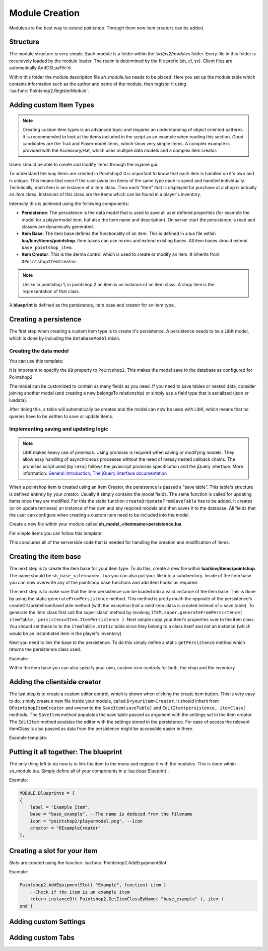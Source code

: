 Module Creation
---------------

Modules are the best way to extend pointshop. Through them new item creators can 
be added.

Structure
=========
The module structure is very simple. Each module is a folder within the *lua/ps2/modules* folder.
Every file in this folder is recursively loaded by the module loader. The realm is determined by
the file prefix (sh, cl, sv). Client files are automatically AddCSLuaFile'd. 


Within this folder the module description file *sh_module.lua* needs to be placed.
Here you set up the module table which contains information such as the author and name of the module, then register it using :lua:func:`Pointshop2.RegisterModule`.

Adding custom Item Types
========================

.. note::
    
    Creating custom item types is an advanced topic and requires an understanding of object oriented patterns. It is recommended to look at the items included in the script as an example when reading this section. Good candidates are the Trail and Playermodel items, which show very simple items. A complex example is provided with the Accessory/Hat, which uses multiple data models and a complex item creator.

Users should be able to create and modify items through the ingame gui. 

To understand the way items are created in Pointshop2 it is important to know that each item is handled on it's own and is unique. This means that even if the user owns ten items of the same type each is saved and handled individually. Technically, each item is an instance of a item class. Thus each "item" that is displayed for purchase at a shop is actually an *item class*. Instances of this class are the items which can be found in a player's inventory.

Internally this is achieved using the following components:

- **Persistence**: The persistence is the data model that is used to save all user defined properties (for example the model for a playermodel item, but also the item name and description). On server start the persistence is read and classes are dynamically generated. 

- **Item Base**: The item base defines the functionality of an item. This is defined in a lua file within **lua/kinv/items/pointshop**. Item bases can use mixins and extend existing bases. All item bases should extend ``base_pointshop_item``.

- **Item Creator**: This is the derma control which is used to create or modify an item. It inherits from ``DPointshopItemCreator``.


.. note::
    Unlike in pointshop 1, in pointshop 2 an item is an instance of an item class. A shop item is the representation of that class.


A **blueprint** is defined as the persistence, item base and creator for an item type.

Creating a persistence
======================

The first step when creating a custom item type is to create it's persistence. A persistence needs to be a LibK model, which is done by including the ``DatabaseModel`` mixin. 

Creating the data model
***********************

You can use this template:

.. highlight:lua::

    Pointshop2.ExamplePersistence = class( "Pointshop2.ExamplePersistence" )
    local ExamplePersistence = Pointshop2.ExamplePersistence
    
    ExamplePersistence.static.DB = "Pointshop2" --Use the database configured for Pointshop2
    
    
    ExamplePersistence.static.model = {
    	tableName = "ps2_examplepersistence", --needs to be unique
    	fields = {
    	    --holds the reference to the basic information (description, name, price)
    		itemPersistenceId = "int", 
    	    
    	    --Define your custom fields here
    		property1 = "string"
    	},
    	belongsTo = {
    	    -- Makes LibK automatically join the basic information table each times
    	    -- it is received from the database
    		ItemPersistence = {
    			class = "Pointshop2.ItemPersistence",
    			foreignKey = "itemPersistenceId"
    		}
    	}
    }
    
    ExamplePersistence:include( DatabaseModel ) --include the DatabaseModel mixin


It is important to specify the ``DB`` property to ``Pointshop2``. This makes the model save to the database as configured for Pointshop2. 

The model can be customized to contain as many fields as you need. If you need to save tables or nested data, consider joining another model (and creating a new belongsTo relationship) or simply use a field type that is serialized (json or luadata).

After doing this, a table will automatically be created and the model can now be used with LibK, which means that no queries have to be written to save or update items.

Implementing saving and updating logic
**************************************

.. note::

    LibK makes heavy use of *promises*. Using promises is required when saving or modifying models. They allow easy handling of asynchronous processes wihtout the need of messy nested callback chains. The promises script used (by Lexic) follows the javascript promises specification and the jQuery interface. More information: `General introduction <http://blog.parse.com/2013/01/29/whats-so-great-about-javascript-promises/>`_, `The jQuery interface documentation <http://api.jquery.com/jQuery.Deferred/>`_


When a pointshop item is created using an Item Creator, the persistence is passed a "save table". This table's structure is defined entirely by your creator. Usually it simply contains the model fields. The same function is called for updating items once they are modified. For this the static function ``createOrUpdateFromSaveTable`` has to be added. It creates (or on update retrieves) an instance of the own and any required models and then saves it to the database. All fields that the user can configure when creating a custom item need to be included into the model.

Create a new file within your module called **sh_model_<itemname>persistence.lua**.

For simple items you can follow this template:

.. hightlight:lua::
    
    function ExamplePersistence.static.createOrUpdateFromSaveTable( saveTable, doUpdate )
        -- Firstly, save or update the basic item information.
    	local promise = Pointshop2.ItemPersistence.createOrUpdateFromSaveTable( saveTable, doUpdate )
    	:Then( function( itemPersistence )
    	    // First we fetch or create our persistence instance
    		if doUpdate then
    		    --We need to update an existing item.
    		    --Find the instance by using the itemPersistenceId and return it.
    			return ExamplePersistence.findByItemPersistenceId( itemPersistence.id )
    		else
    			local exampleInstance = ExamplePersistence:new( )
    			exampleInstance.itemPersistenceId = itemPersistence.id
    			return exampleInstance
    		end
    	end )
    	:Then( function( exampleInstance )
    	    // Then we update all fields
    		exampleInstance.property1 = saveTable.property1
    		
    		// And save changes to the database
    		return exampleInstance:save( )
    	end )
    	
    	return promise
    end

This concludes all of the serverside code that is needed for handling the creation and modification of items. 

Creating the item base
======================

The next step is to create the item base for your item type. To do this, create a new file within **lua/kinv/items/pointshop**. The name should be ``sh_base_<itemname>.lua`` you can also put your file into a subdirectory. Inside of the item base you can now overwrite any of the pointshop base functions and add item hooks as required.

.. todo::
    Item hook explanation

.. lua:function:: ITEM.static.generateFromPersistence(itemTable, persistenceItem)

    Decodes all information from the persistenceItem and adds fields and methods to the itemTable field.
    
    **itemTable**: A table containing the created class.
    **persistenceItem**: An instance of this item's persistence.
    

The next step is to make sure that the item persistence can be loaded into a valid instance of the item base. This is done by using the static ``generateFromPersistence`` method. This method is pretty much the opposite of the persistence's createOrUpdateFromSaveTable method (with the exception that a valid item class is created instead of a save table). To generate the item class first call the super class' method by invoking ``ITEM.super.generateFromPersistence( itemTable, persistenceItem.ItemPersistence )``. Next simple copy your item's properties over to the item class. You should set these to to the ``itemTable.static`` table since they belong to a class itself and not an instance (which would be an instantiated item in the player's inventory). 

Next you need to link the base to the persistence. To do this simply define a static ``getPersistence`` method which returns the persistence class used.

Example:


.. highlight:lua::
    ITEM.PrintName = "Pointshop Example Base"
    ITEM.baseClass = "base_pointshop_item"
    
    function ITEM.static.getPersistence( )
    	return Pointshop2.ExamplePersistence
    end
    
    function ITEM:OnEquip( ply )
    
    end
    
    function ITEM:OnHolster( ply )
        --note that ply == self:GetOwner()
    end

    function ITEM.static.generateFromPersistence( itemTable, persistenceItem )
    	ITEM.super.generateFromPersistence( itemTable, persistenceItem.ItemPersistence )
    	itemTable.property1 = persistenceItem.property1
    end

Within the item base you can also specify your own, custom icon controls for both, the shop and the inventory.

Adding the clientside creator
=============================

The last step is to create a custom editor control, which is shown when clicking the create item button. This is very easy to do, simply create a new file inside your module, called ``D<youritem>Creator``. It should inherit from ``DPointshopItemCreator`` and overwrite the ``SaveItem(saveTable)`` and ``EditItem(persistence, itemClass)`` methods. The ``SaveItem`` method populates the save table passed as argument with the settings set in the item creator. The ``EditItem`` method poulates the editor with the settings stored in the persistence. For ease of access the relevant itemClass is also passed as data from the persistence might be accessible easier in there.

Example template:

.. highlight:lua::
    local PANEL = {}
    
    function PANEL:Init()
        self.textEntry = vgui.Create( "DTextEntry" )
        self:addFormItem( "Property 1", self.textEntry )
    end

    function PANEL:SaveItem( saveTable )
    	self.BaseClass.SaveItem( self, saveTable )
    	saveTable.property1 = self.textEntry:GetText( )
    end
    
    function PANEL:EditItem( persistence, itemClass )
    	self.BaseClass.EditItem( self, persistence.ItemPersistence, itemClass )
    	
    	self.textEntry:SetText( persistence.property1 )
    end
    vgui.Register( "DExampleCreator", PANEL, "DItemCreator" )

Putting it all together: The blueprint
======================================

The only thing left to do now is to link the item to the menu and register it with the modules. This is done within sh_module.lua. Simply define all of your components in a :lua:class`Blueprint`. 

Example:

.. highlight:: lua
.. code-block:: lua

    MODULE.Blueprints = {
    {
        label = "Example Item",
        base = "base_example", --The name is deduced from the filename
        icon = "pointshop2/playermodel.png", --Icon
        creator = "DExampleCreator"
    },
    
Creating a slot for your item
=============================

Slots are created using the function :lua:func:`Pointshop2.AddEquipmentSlot`

Example:

.. highlight:: lua
.. code-block:: lua
    
    Pointshop2.AddEquipmentSlot( "Example", function( item )
    	--Check if the item is an example item
    	return instanceOf( Pointshop2.GetItemClassByName( "base_example" ), item )
    end )

Adding custom Settings
======================
.. todo::
    Docs for creating settigns
    

Adding custom Tabs
==================
.. todo::
    Docs for creating tabs
